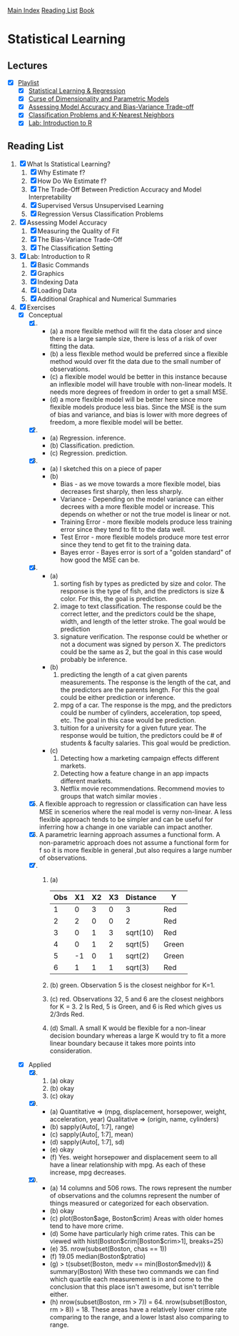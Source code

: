 [[../index.org][Main Index]]
[[./index.org][Reading List]]
[[../an_introduction_to_statistical_learning.org][Book]]

* Statistical Learning
** Lectures
   + [X] [[https://www.youtube.com/playlist?list=PL5-da3qGB5IDvuFPNoSqheihPOQNJpzyy][Playlist]]
     + [X] [[https://www.youtube.com/watch?v=WjyuiK5taS8][Statistical Learning & Regression]]
     + [X] [[https://www.youtube.com/watch?v=UvxHOkYQl8g][Curse of Dimensionality and Parametric Models]]
     + [X] [[https://www.youtube.com/watch?v=VusKAosxxyk][Assessing Model Accuracy and Bias-Variance Trade-off]]
     + [X] [[https://www.youtube.com/watch?v=vVj2itVNku4][Classification Problems and K-Nearest Neighbors]]
     + [X] [[https://www.youtube.com/watch?v=jwBgGS_4RQA][Lab: Introduction to R]]
** Reading List
1. [X] What Is Statistical Learning?
   1. [X] Why Estimate f?
   2. [X] How Do We Estimate f?
   3. [X] The Trade-Off Between Prediction Accuracy and Model Interpretability
   4. [X] Supervised Versus Unsupervised Learning
   5. [X] Regression Versus Classification Problems
2. [X] Assessing Model Accuracy
   1. [X] Measuring the Quality of Fit
   2. [X] The Bias-Variance Trade-Off
   3. [X] The Classification Setting
3. [X] Lab: Introduction to R
   1. [X] Basic Commands
   2. [X] Graphics
   3. [X] Indexing Data
   4. [X] Loading Data
   5. [X] Additional Graphical and Numerical Summaries
4. [X] Exercises
   + [X] Conceptual
     1. [X]
        + (a) a more flexible method will fit the data closer and since there
          is a large sample size, there is less of a risk of over fitting the
          data.
        + (b) a less flexible method would be preferred since a flexible
          method would over fit the data due to the small number of
          observations.
        + (c) a flexible model would be better in this instance because an
          inflexible model will have trouble with non-linear models. It needs
          more degrees of freedom in order to get a small MSE.
        + (d) a more flexible model will be better here since more flexible
          models produce less bias. Since the MSE is the sum of bias and
          variance, and bias is lower with more degrees of freedom, a more
          flexible model will be better.
     2. [X]
        + (a) Regression. inference.
        + (b) Classification. prediction.
        + (c) Regression. prediction.
     3. [X]
        + (a) I sketched this on a piece of paper
        + (b)
          + Bias - as we move towards a more flexible model, bias decreases
            first sharply, then less sharply.
          + Variance - Depending on the model variance can either decrees
            with a more flexible model or increase. This depends on whether
            or not the true model is linear or not.
          + Training Error - more flexible models produce less training error
            since they tend to fit to the data well.
          + Test Error - more flexible models produce more test error since
            they tend to get fit to the training data.
          + Bayes error - Bayes error is sort of a "golden standard" of how
            good the MSE can be.
     4. [X]
        + (a)
          1. sorting fish by types as predicted by size and color. The
             response is the type of fish, and the predictors is size &
             color. For this, the goal is prediction.
          2. image to text classification. The response could be the correct
             letter, and the predictors could be the shape, width, and length
             of the letter stroke. The goal would be prediction
          3. signature verification. The response could be whether or not a
             document was signed by person X. The predictors could be the
             same as 2, but the goal in this case would probably be
             inference.
        + (b)
          1. predicting the length of a cat given parents measurements. The
             response is the length of the cat, and the predictors are the
             parents length. For this the goal could be either prediction or
             inference.
          2. mpg of a car. The response is the mpg, and the predictors could
             be number of cylinders, acceleration, top speed, etc. The goal in
             this case would be prediction.
          3. tuition for a university for a given future year. The response
             would be tuition, the predictors could be # of students &
             faculty salaries. This goal would be prediction.
        + (c)
          1. Detecting how a marketing campaign effects different markets.
          2. Detecting how a feature change in an app impacts different
             markets.
          3. Netflix movie recommendations. Recommend movies to groups that
             watch similar movies .
     5. [X] A flexible approach to regression or classification can have less
        MSE in scenerios where the real model is verny non-linear. A less
        flexible approach tends to be simpler and can be useful for
        inferring how a change in one variable can impact another.
     6. [X] A parametric learning approach assumes a functional form. A
        non-parametric approach does not assume a functional form for f so it
        is more flexible in general ,but also requires a large number of
        observations.
     7. [X]
        1. (a)
           | Obs | X1 | X2 | X3 | Distance | Y     |
           |-----+----+----+----+----------+-------|
           |   1 |  0 |  3 |  0 | 3        | Red   |
           |   2 |  2 |  0 |  0 | 2        | Red   |
           |   3 |  0 |  1 |  3 | sqrt(10) | Red   |
           |   4 |  0 |  1 |  2 | sqrt(5)  | Green |
           |   5 | -1 |  0 |  1 | sqrt(2)  | Green |
           |   6 |  1 |  1 |  1 | sqrt(3)  | Red   |
        2. (b) green. Observation 5 is the closest neighbor for K=1.
        3. (c) red. Observations 32, 5 and 6 are the closest neighbors for K
           = 3. 2 Is Red, 5 is Green, and 6 is Red which gives us 2/3rds Red.
        4. (d) Small. A small K would be flexible for a non-linear decision
           boundary whereas a large K would try to fit a more linear boundary
           because it takes more points into consideration.
   + [X] Applied
     8. [@8] [X]
        1. (a) okay
        2. (b) okay
        3. (c) okay
     9. [X]
        + (a) Quantitative => (mpg, displacement, horsepower, weight,
          acceleration, year) Qualitative => (origin, name, cylinders)
        + (b) sapply(Auto[, 1:7], range)
        + (c) sapply(Auto[, 1:7], mean)
        + (d) sapply(Auto[, 1:7], sd)
        + (e) okay
        + (f) Yes. weight horsepower and displacement seem to all have a
          linear relationship with mpg. As each of these increase, mpg
          decreases.
     10. [X]
         + (a) 14 columns and 506 rows. The rows represent the number of
           observations and the columns represent the number of things
           measured or categorized for each observation.
         + (b) okay
         + (c) plot(Boston$age, Boston$crim) Areas with older homes tend to have more crime.
         + (d) Some have particularly high crime rates. This can be viewed
           with hist(Boston$crim[Boston$crim>1], breaks=25)
         + (e) 35. nrow(subset(Boston, chas == 1))
         + (f) 19.05 median(Boston$ptratio)
         + (g) > t(subset(Boston, medv == min(Boston$medv))) &
           summary(Boston) With these two commands we can find which quartile
           each measurement is in and come to the conclusion that this place
           isn't awesome, but isn't terrible either.
         + (h) nrow(subset(Boston, rm > 7)) = 64. nrow(subset(Boston, rm >
           8)) = 18. These areas have a relatively lower crime rate comparing
           to the range, and a lower lstast also comparing to range.
